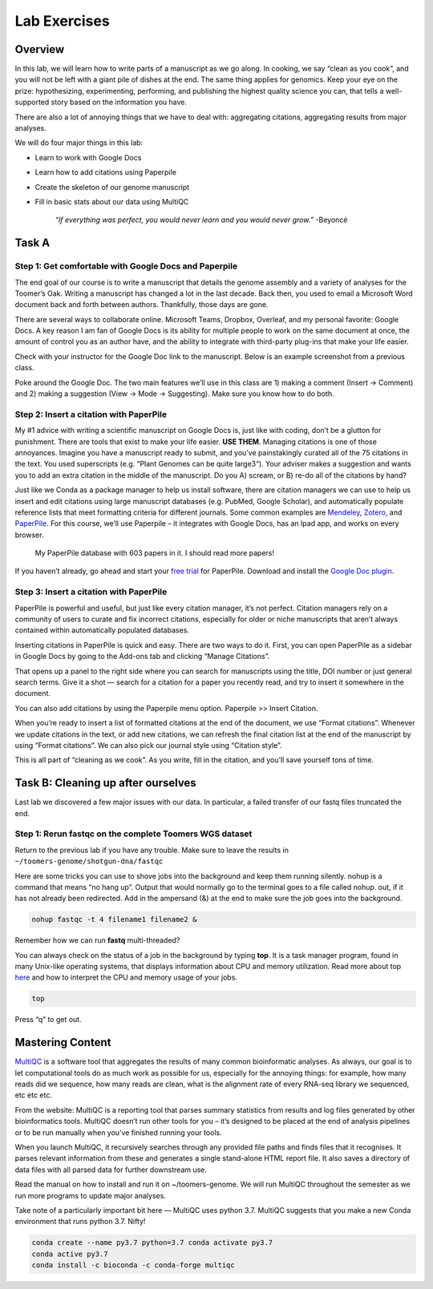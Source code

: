 Lab Exercises
=============

Overview
--------

In this lab, we will learn how to write parts of a manuscript as we go along. In cooking,
we say “clean as you cook”, and you will not be left with a giant pile of dishes at the end.
The same thing applies for genomics. Keep your eye on the prize: hypothesizing, experimenting,
performing, and publishing the highest quality science you can, that tells a well-supported
story based on the information you have.

There are also a lot of annoying things that we have to deal with: aggregating citations,
aggregating results from major analyses.

We will do four major things in this lab:

- Learn to work with Google Docs
- Learn how to add citations using Paperpile
- Create the skeleton of our genome manuscript
- Fill in basic stats about our data using MultiQC

    `“If everything was perfect, you would never learn and you would never grow.”` -Beyoncé

Task A
------

Step 1: Get comfortable with Google Docs and Paperpile
^^^^^^^^^^^^^^^^^^^^^^^^^^^^^^^^^^^^^^^^^^^^^^^^^^^^^^

The end goal of our course is to write a manuscript that details the genome assembly and a
variety of analyses for the Toomer’s Oak. Writing a manuscript has changed a lot in the last
decade. Back then, you used to email a Microsoft Word document back and forth between authors.
Thankfully, those days are gone.

There are several ways to collaborate online. Microsoft Teams, Dropbox, Overleaf, and my
personal favorite: Google Docs. A key reason I am fan of Google Docs is its ability for
multiple people to work on the same document at once, the amount of control you as an
author have, and the ability to integrate with third-party plug-ins that make your life
easier.

Check with your instructor for the Google Doc link to the manuscript. Below is an example
screenshot from a previous class.

.. image:: ./media/doc_screenshot1.png
    :alt: Manuscript demo screenshot

Poke around the Google Doc. The two main features we’ll use in this class are 1)
making a comment (Insert -> Comment) and 2) making a suggestion (View -> Mode -> Suggesting).
Make sure you know how to do both.

Step 2: Insert a citation with PaperPile
^^^^^^^^^^^^^^^^^^^^^^^^^^^^^^^^^^^^^^^^

My #1 advice with writing a scientific manuscript on Google Docs is, just like with
coding, don’t be a glutton for punishment. There are tools that exist to make your
life easier. **USE THEM**. Managing citations is one of those annoyances. Imagine you have
a manuscript ready to submit, and you’ve painstakingly curated all of the 75 citations
in the text. You used superscripts (e.g. “Plant Genomes can be quite large3“). Your adviser
makes a suggestion and wants you to add an extra citation in the middle of the manuscript.
Do you A) scream, or B) re-do all of the citations by hand?

Just like we Conda as a package manager to help us install software, there are
citation managers we can use to help us insert and edit citations using large
manuscript databases (e.g. PubMed, Google Scholar), and automatically populate
reference lists that meet formatting criteria for different journals. Some common
examples are `Mendeley <https://www.mendeley.com/download-desktop-new/>`__,
`Zotero <https://www.zotero.org/>`__, and
`PaperPile <https://paperpile.com/app>`__. For this course, we’ll use Paperpile –
it integrates with Google Docs, has an Ipad app, and works on every browser.

.. figure:: ./media/paperpile-screenshot.png
    :alt: Paperpile screenshot

    My PaperPile database with 603 papers in it. I should read more papers!

If you haven’t already, go ahead and start your `free trial <https://paperpile.com/pricing/>`__
for PaperPile. Download and install the `Google Doc plugin <https://workspace.google.com/marketplace/app/paperpile/894076725911>`__.

Step 3: Insert a citation with PaperPile
^^^^^^^^^^^^^^^^^^^^^^^^^^^^^^^^^^^^^^^^

PaperPile is powerful and useful, but just like every citation manager, it’s not perfect.
Citation managers rely on a community of users to curate and fix incorrect citations,
especially for older or niche manuscripts that aren’t always contained within automatically
populated databases.

Inserting citations in PaperPile is quick and easy. There are two ways to do it. First,
you can open PaperPile as a sidebar in Google Docs by going to the Add-ons tab and
clicking “Manage Citations”.

.. image:: ./media/insert_citation.png
    :alt: Inserting a paperpile citation

That opens up a panel to the right side where you can search for manuscripts using the
title, DOI number or just general search terms. Give it a shot — search for a citation
for a paper you recently read, and try to insert it somewhere in the document.


You can also add citations by using the Paperpile menu option. Paperpile >> Insert Citation.


When you’re ready to insert a list of formatted citations at the end of the document, we
use “Format citations”. Whenever we update citations in the text, or add new citations,
we can refresh the final citation list at the end of the manuscript by using “Format
citations”. We can also pick our journal style using “Citation style”.

This is all part of “cleaning as we cook”. As you write, fill in the citation, and
you’ll save yourself tons of time.


Task B: Cleaning up after ourselves
-----------------------------------

Last lab we discovered a few major issues with our data. In particular, a failed
transfer of our fastq files truncated the end.

Step 1: Rerun fastqc on the complete Toomers WGS dataset
^^^^^^^^^^^^^^^^^^^^^^^^^^^^^^^^^^^^^^^^^^^^^^^^^^^^^^^^
Return to the previous lab if you have any trouble. Make sure to leave the results
in ``~/toomers-genome/shotgun-dna/fastqc``

Here are some tricks you can use to shove jobs into the background and keep them
running silently. nohup is a command that means “no hang up”. Output that would
normally go to the terminal goes to a file called nohup. out, if it has not already
been redirected. Add in the ampersand (&) at the end to make sure the job goes into the
background.

.. code-block:: bash

    nohup fastqc -t 4 filename1 filename2 &

Remember how we can run **fastq** multi-threaded?

You can always check on the status of a job in the background by typing **top**.
It is a task manager program, found in many Unix-like operating systems, that displays
information about CPU and memory utilization. Read more about top `here <https://www.unixtutorial.org/commands/top>`__
and how to interpret the CPU and memory usage of your jobs.

.. code-block:: bash

    top

Press “q” to get out.

Mastering Content
-----------------

`MultiQC <https://multiqc.info/>`__ is a software tool that aggregates the results of many
common bioinformatic analyses. As always, our goal is to let computational tools do as much
work as possible for us, especially for the annoying things: for example, how many reads did
we sequence, how many reads are clean, what is the alignment rate of every RNA-seq library
we sequenced, etc etc etc.

From the website: MultiQC is a reporting tool that parses summary statistics from results
and log files generated by other bioinformatics tools. MultiQC doesn’t run other tools for
you – it’s designed to be placed at the end of analysis pipelines or to be run manually
when you’ve finished running your tools.

When you launch MultiQC, it recursively searches through any provided file paths and finds
files that it recognises. It parses relevant information from these and generates a single
stand-alone HTML report file. It also saves a directory of data files with all parsed data
for further downstream use.

Read the manual on how to install and run it on ~/toomers-genome. We will run MultiQC
throughout the semester as we run more programs to update major analyses.

Take note of a particularly important bit here — MultiQC uses python 3.7. MultiQC suggests
that you make a new Conda environment that runs python 3.7. Nifty!

.. code-block:: bash

    conda create --name py3.7 python=3.7 conda activate py3.7
    conda active py3.7
    conda install -c bioconda -c conda-forge multiqc
